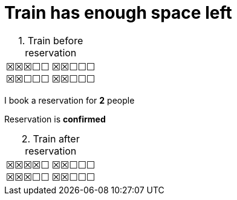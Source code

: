 ifndef::ROOT_PATH[:ROOT_PATH: ../../..]

[#org_sfvl_application_trainbooktest_max_70_percent_train_has_enough_space_left]
= Train has enough space left

.Train before reservation
:table-caption:

[%autowidth, cols="1,1"]
|====
| &#x2612;&#x2612;&#x2612;&#x2610;&#x2610; +
&#x2612;&#x2612;&#x2610;&#x2610;&#x2610;
| &#x2612;&#x2612;&#x2610;&#x2610;&#x2610; +
&#x2612;&#x2612;&#x2610;&#x2610;&#x2610;
|====

I book a reservation for *2* people

====
Reservation is *confirmed*
====

.Train after reservation
:table-caption:

[%autowidth, cols="1,1"]
|====
| &#x2612;&#x2612;&#x2612;&#x2612;&#x2610; +
&#x2612;&#x2612;&#x2612;&#x2610;&#x2610;
| &#x2612;&#x2612;&#x2610;&#x2610;&#x2610; +
&#x2612;&#x2612;&#x2610;&#x2610;&#x2610;
|====


